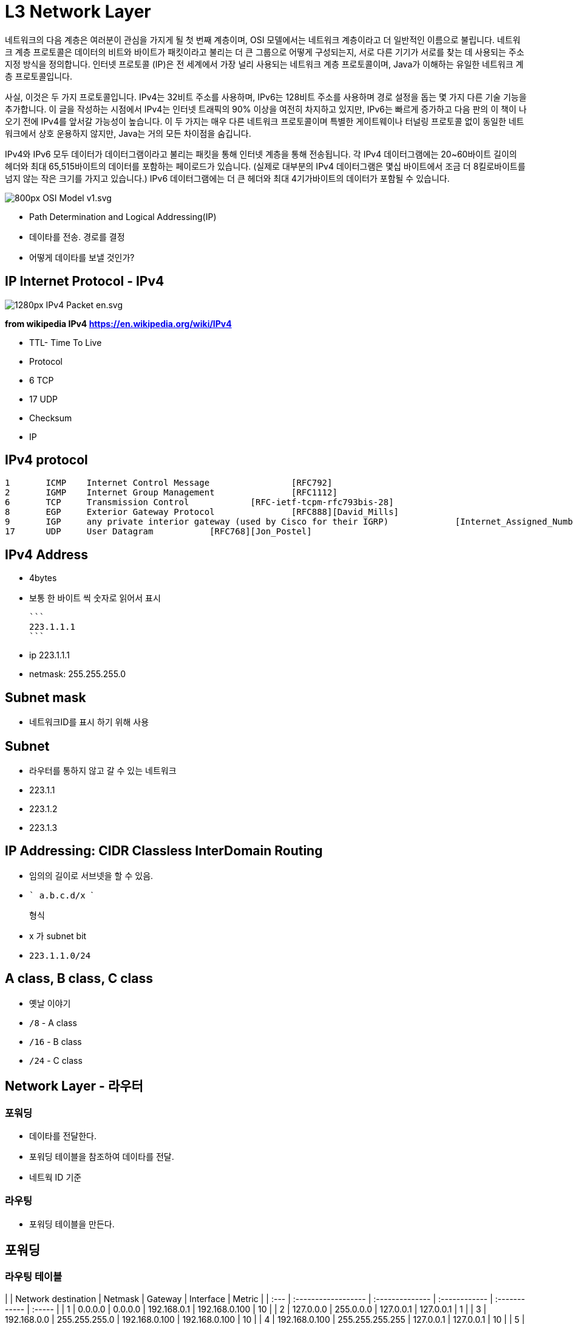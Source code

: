 = L3 Network Layer

네트워크의 다음 계층은 여러분이 관심을 가지게 될 첫 번째 계층이며, OSI 모델에서는 네트워크 계층이라고 더 일반적인 이름으로 불립니다. 네트워크 계층 프로토콜은 데이터의 비트와 바이트가 패킷이라고 불리는 더 큰 그룹으로 어떻게 구성되는지, 서로 다른 기기가 서로를 찾는 데 사용되는 주소 지정 방식을 정의합니다. 인터넷 프로토콜 (IP)은 전 세계에서 가장 널리 사용되는 네트워크 계층 프로토콜이며, Java가 이해하는 유일한 네트워크 계층 프로토콜입니다.

사실, 이것은 두 가지 프로토콜입니다. IPv4는 32비트 주소를 사용하며, IPv6는 128비트 주소를 사용하며 경로 설정을 돕는 몇 가지 다른 기술 기능을 추가합니다. 이 글을 작성하는 시점에서 IPv4는 인터넷 트래픽의 90% 이상을 여전히 차지하고 있지만, IPv6는 빠르게 증가하고 다음 판의 이 책이 나오기 전에 IPv4를 앞서갈 가능성이 높습니다. 이 두 가지는 매우 다른 네트워크 프로토콜이며 특별한 게이트웨이나 터널링 프로토콜 없이 동일한 네트워크에서 상호 운용하지 않지만, Java는 거의 모든 차이점을 숨깁니다.

IPv4와 IPv6 모두 데이터가 데이터그램이라고 불리는 패킷을 통해 인터넷 계층을 통해 전송됩니다. 각 IPv4 데이터그램에는 20~60바이트 길이의 헤더와 최대 65,515바이트의 데이터를 포함하는 페이로드가 있습니다. (실제로 대부분의 IPv4 데이터그램은 몇십 바이트에서 조금 더 8킬로바이트를 넘지 않는 작은 크기를 가지고 있습니다.) IPv6 데이터그램에는 더 큰 헤더와 최대 4기가바이트의 데이터가 포함될 수 있습니다.

image::https://upload.wikimedia.org/wikipedia/commons/thumb/8/8d/OSI_Model_v1.svg/800px-OSI_Model_v1.svg.png[]

- Path Determination and Logical Addressing(IP)
  - 데이타를 전송. 경로를 결정
  - 어떻게 데이타를 보낼 것인가?

== IP Internet Protocol - IPv4

image::https://upload.wikimedia.org/wikipedia/commons/thumb/6/60/IPv4_Packet-en.svg/1280px-IPv4_Packet-en.svg.png[]
*from wikipedia IPv4 https://en.wikipedia.org/wiki/IPv4*

- TTL- Time To Live
- Protocol
  - 6 TCP
  - 17 UDP
- Checksum
- IP

== IPv4 protocol

```
1 	ICMP 	Internet Control Message 		[RFC792]
2 	IGMP 	Internet Group Management 		[RFC1112]
6 	TCP 	Transmission Control 		[RFC-ietf-tcpm-rfc793bis-28]
8 	EGP 	Exterior Gateway Protocol 		[RFC888][David_Mills]
9 	IGP 	any private interior gateway (used by Cisco for their IGRP) 		[Internet_Assigned_Numbers_Authority]
17 	UDP 	User Datagram 		[RFC768][Jon_Postel]
```

== IPv4 Address

- 4bytes

- 보통 한 바이트 씩 숫자로 읽어서 표시

   

  ```
  223.1.1.1
  ```

  - ip 223.1.1.1
  - netmask: 255.255.255.0

== Subnet mask

- 네트워크ID를 표시 하기 위해 사용

== Subnet

- 라우터를 통하지 않고 갈 수 있는 네트워크
- 223.1.1
- 223.1.2
- 223.1.3

== IP Addressing: CIDR Classless InterDomain Routing

- 임의의 길이로 서브넷을 할 수 있음.

- ```
  a.b.c.d/x
  ```

   

  형식

  - x 가 subnet bit

- `223.1.1.0/24`

== A class, B class, C class

- 옛날 이야기
  - `/8` - A class
  - `/16` - B class
  - `/24` - C class

== Network Layer - 라우터


=== 포워딩

- 데이타를 전달한다.
  - 포워딩 테이블을 참조하여 데이타를 전달.
  - 네트웍 ID 기준

=== 라우팅

- 포워딩 테이블을 만든다.

== 포워딩

=== 라우팅 테이블

|      | Network destination | Netmask         | Gateway       | Interface     | Metric |
| :--- | :------------------ | :-------------- | :------------ | :------------ | :----- |
| 1    | 0.0.0.0             | 0.0.0.0         | 192.168.0.1   | 192.168.0.100 | 10     |
| 2    | 127.0.0.0           | 255.0.0.0       | 127.0.0.1     | 127.0.0.1     | 1      |
| 3    | 192.168.0.0         | 255.255.255.0   | 192.168.0.100 | 192.168.0.100 | 10     |
| 4    | 192.168.0.100       | 255.255.255.255 | 127.0.0.1     | 127.0.0.1     | 10     |
| 5    | 192.168.0.1         | 255.255.255.255 | 192.168.0.100 | 192.168.0.100 | 10     |

- 개념 이해를 위한 예시.

=== longest prefix matching

- `192.168.0.100` 은 3번 규칙, 4번 규칙에 모두 적용가능. 가장 긴 prefix 가 매치하는 곳의 규칙을 따라 포워딩

== (실습) 라우팅 테이블 확인

```
$ route -rn
```

== IPv4, IPv6

- IPv4 는 32bit 주소 체계
- IPv6 는 128bit 주소 체계
  - 많이 사용되지 않음.

== NAT Network Address Translation

image::https://upload.wikimedia.org/wikipedia/commons/c/c7/NAT_Concept-en.svg[]

- IP 고갈을 걱정하여 만들어 낸 기능
- SRC PORT 도 변경이 됨.
  - 서버입장에 클라이언트 IP 가 동일하게 보이는 현상이 있을 수 있음.

== Private IP 사설 IP

사설 IP 대역이 정의되어 있음.
공인 IP 로는 사용되지 않음.

| Name         | CIDR block     | Address range                 | Number of addresses | Classful description                    |
| :----------- | :------------- | :---------------------------- | :------------------ | :-------------------------------------- |
| 24-bit block | 10.0.0.0/8     | 10.0.0.0 – 10.255.255.255     | 16777216            | Single Class A.                         |
| 20-bit block | 172.16.0.0/12  | 172.16.0.0 – 172.31.255.255   | 1048576             | Contiguous range of 16 Class B blocks.  |
| 16-bit block | 192.168.0.0/16 | 192.168.0.0 – 192.168.255.255 | 65536               | Contiguous range of 256 Class C blocks. |

== NAT 환경의 단점

- 서버 운영이 불가능
- 서로 다른 NAT 환경의 두 호스트가 직접 통신하는 것은 어려움

== (실습) ifconfig

```
$ /sbin/ifconfig
$ curl http://httpbin.org/ip
```

== IP Framgmentation

- 헤더, Fragmentation 필드

== DHCP Dynamic Host Control Protocol

- 개별 호스트에 적절한 네트워크 정보를 설정하기 위한 프로토콜
  - IP
  - subnet mask or prefix
  - router
  - DNS

== ICMP Internet Control Protocol

- 네트워크 상태를 보고하기 위한 메세지
- TTL 을 넘어가는 경우, source 에 알려줌.

== ICMP

목적지에 도달하지 못한 경우. 등

[source,cosole]
----
Type  Code  description
0        0         echo reply (ping)
3        0         dest. network unreachable
3        1         dest host unreachable
3        2         dest protocol unreachable
3        3         dest port unreachable
3        6         dest network unknown
3        7         dest host unknown
4        0         source quench (congestion
                     control - not used)
8        0         echo request (ping)
9        0         route advertisement
10       0         router discovery
11       0         TTL expired
12       0         bad IP header
----

=== 실습

[source,cosole]
----
$ traceroute naver.com   # linux
$ tracert naver.com      # window
----

== 라우팅 알고리즘

* 문제는 라우팅 포워드 테이블을 어떻게 구성할 것인가?

=== 라우팅 알고리즘 - link-state 알고리즘

* 라우팅 테이블을 구성하는 알고리즘
* 전체 그래프 상태를 모두 알고 있는 상태로 가정
** 서로 알고 있는 정보를 broadcasting
* Shortest Path Algorithm - Dijkstra
* OSPF Open Shortest Path First

=== 라우팅 알고리즘 - distance-vector 알고리즘

* 전체 그래프는 모르지만, 이웃으로 부터 이웃이 알고 있는 정보를 받아서 계산하는 방법
* RIP Routing Information Protocol

== 라우팅 알고리즘

* IGP Interior gateway protocol
** link-state 알고리즘
** distance-vector 알고리즘
* EGP Exterior gateway protocol
** BGP Border Gateway Protocol

== Autonomous System

* Autonomous 자치권을 가진 시스템
* 네트워크를 독립적으로 운영할 수 있는 단위
** 회사, ISP ....
* AS 내에서는 IGP 를 사용

== BGP Border Gateway Protocol

* AS 간 라우팅에 사용하는 알고리즘. inter AS 라우팅
* AS 는 AS Number 를 부여 받음
** link:https://한국인터넷정보센터.한국/jsp/business/management/asList.jsp[]
* AS 간 라우팅은 계약에 따라서 진행
* AS 간에 어떻게 연결되어 있는지 확인 가능.
** https://bgpview.io/
* 참고
** https://www.yna.co.kr/view/AKR20211029101800017
** https://www.msit.go.kr/bbs/view.do?sCode=user&mPid=112&mId=113&bbsSeqNo=94&nttSeqNo=3180886